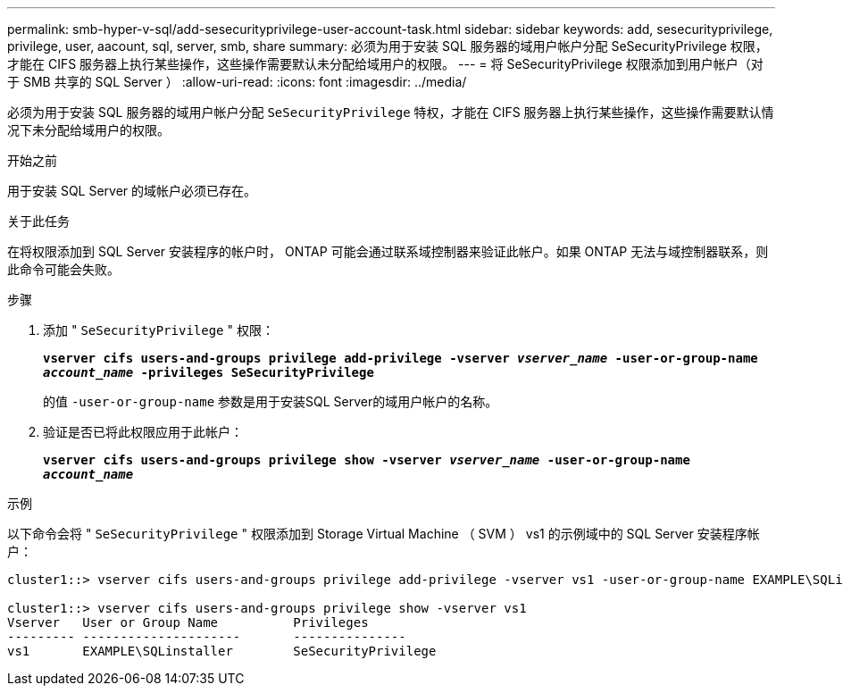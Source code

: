 ---
permalink: smb-hyper-v-sql/add-sesecurityprivilege-user-account-task.html 
sidebar: sidebar 
keywords: add, sesecurityprivilege, privilege, user, aacount, sql, server, smb, share 
summary: 必须为用于安装 SQL 服务器的域用户帐户分配 SeSecurityPrivilege 权限，才能在 CIFS 服务器上执行某些操作，这些操作需要默认未分配给域用户的权限。 
---
= 将 SeSecurityPrivilege 权限添加到用户帐户（对于 SMB 共享的 SQL Server ）
:allow-uri-read: 
:icons: font
:imagesdir: ../media/


[role="lead"]
必须为用于安装 SQL 服务器的域用户帐户分配 `SeSecurityPrivilege` 特权，才能在 CIFS 服务器上执行某些操作，这些操作需要默认情况下未分配给域用户的权限。

.开始之前
用于安装 SQL Server 的域帐户必须已存在。

.关于此任务
在将权限添加到 SQL Server 安装程序的帐户时， ONTAP 可能会通过联系域控制器来验证此帐户。如果 ONTAP 无法与域控制器联系，则此命令可能会失败。

.步骤
. 添加 " `SeSecurityPrivilege` " 权限：
+
`*vserver cifs users-and-groups privilege add-privilege -vserver _vserver_name_ -user-or-group-name _account_name_ -privileges SeSecurityPrivilege*`

+
的值 `-user-or-group-name` 参数是用于安装SQL Server的域用户帐户的名称。

. 验证是否已将此权限应用于此帐户：
+
`*vserver cifs users-and-groups privilege show -vserver _vserver_name_ ‑user-or-group-name _account_name_*`



.示例
以下命令会将 " `SeSecurityPrivilege` " 权限添加到 Storage Virtual Machine （ SVM ） vs1 的示例域中的 SQL Server 安装程序帐户：

[listing]
----
cluster1::> vserver cifs users-and-groups privilege add-privilege -vserver vs1 -user-or-group-name EXAMPLE\SQLinstaller -privileges SeSecurityPrivilege

cluster1::> vserver cifs users-and-groups privilege show -vserver vs1
Vserver   User or Group Name          Privileges
--------- ---------------------       ---------------
vs1       EXAMPLE\SQLinstaller        SeSecurityPrivilege
----
